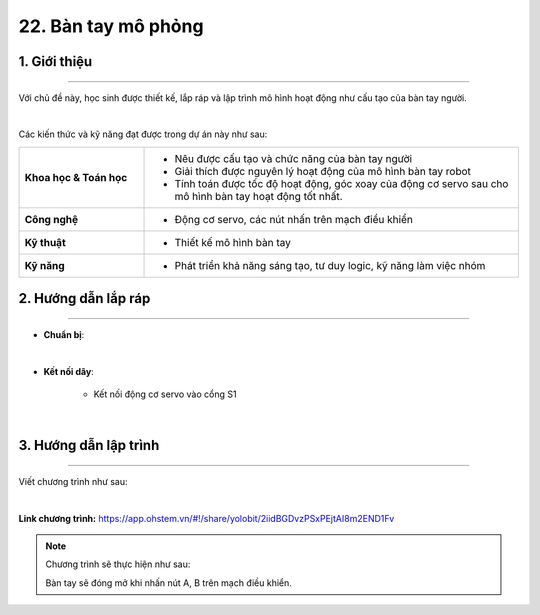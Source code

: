 22. Bàn tay mô phỏng
=======

1. Giới thiệu
-----
-----------

Với chủ đề này, học sinh được thiết kế, lắp ráp và lập trình mô hình hoạt động như cấu tạo của bàn tay người. 

.. image:: images/ban-tay-mo-phong-1.jpg
    :scale: 80%
    :align: center 
|

Các kiến thức và kỹ năng đạt được trong dự án này như sau: 

..  csv-table:: 
    :widths: 15, 45

    "**Khoa học & Toán học**", "- Nêu được cấu tạo và chức năng của bàn tay người
    - Giải thích được nguyên lý hoạt động của mô hình bàn tay robot
    - Tính toán được tốc độ hoạt động, góc xoay của động cơ servo sau cho mô hình bàn tay hoạt động tốt nhất."
    "**Công nghệ**", "- Động cơ servo, các nút nhấn trên mạch điều khiển"
    "**Kỹ thuật**", "- Thiết kế mô hình bàn tay"
    "**Kỹ năng**", "- Phát triển khả năng sáng tạo, tư duy logic, kỹ năng làm việc nhóm"


2. Hướng dẫn lắp ráp
----
--------

- **Chuẩn bị**: 

.. image:: images/ban-tay-mo-phong-2.jpg
    :scale: 90%
    :align: center 
|     

- **Kết nối dây**:

    + Kết nối động cơ servo vào cổng S1

.. image:: images/ban-tay-mo-phong-3.jpg
    :scale: 90%
    :align: center 
|


3. Hướng dẫn lập trình
--------
--------

Viết chương trình như sau: 

.. image:: images/ban-tay-mo-phong-4.jpg
    :scale: 60%
    :align: center 
|

**Link chương trình:** `<https://app.ohstem.vn/#!/share/yolobit/2iidBGDvzPSxPEjtAI8m2END1Fv>`_

.. note:: Chương trình sẽ thực hiện như sau: 

    Bàn tay sẽ đóng mở khi nhấn nút A, B trên mạch điều khiển. 


